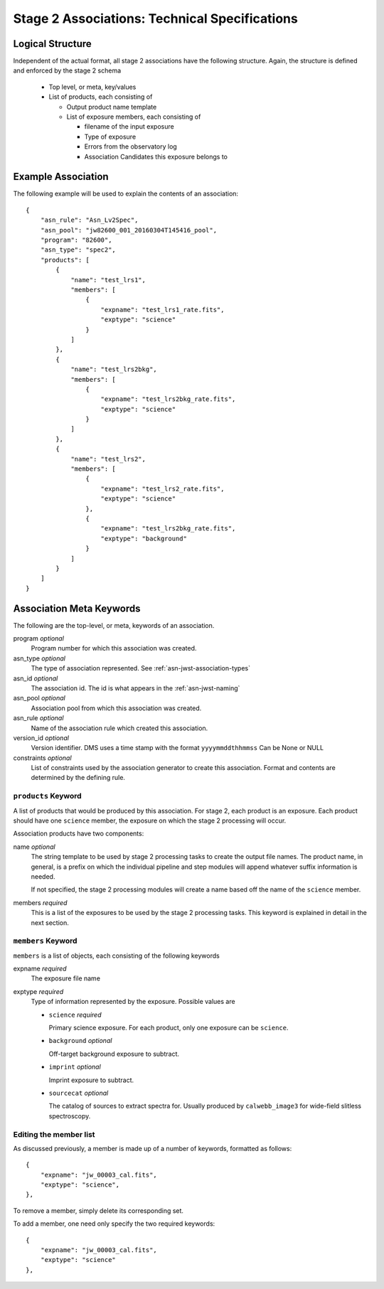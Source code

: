 .. _asn-level2-techspecs:

Stage 2 Associations: Technical Specifications
==============================================

Logical Structure
-----------------

Independent of the actual format, all stage 2 associations have the
following structure. Again, the structure is defined and enforced by
the stage 2 schema

  * Top level, or meta, key/values
  * List of products, each consisting of
    
    * Output product name template
    * List of exposure members, each consisting of
      
      * filename of the input exposure
      * Type of exposure
      * Errors from the observatory log
      * Association Candidates this exposure belongs to

.. _asn-level2-example:
   
Example Association
-------------------

The following example will be used to explain the contents of an association::

    {
        "asn_rule": "Asn_Lv2Spec",
        "asn_pool": "jw82600_001_20160304T145416_pool",
        "program": "82600",
        "asn_type": "spec2",
        "products": [
            {
                "name": "test_lrs1",
                "members": [
                    {
                        "expname": "test_lrs1_rate.fits",
                        "exptype": "science"
                    }
                ]
            },
            {
                "name": "test_lrs2bkg",
                "members": [
                    {
                        "expname": "test_lrs2bkg_rate.fits",
                        "exptype": "science"
                    }
                ]
            },
            {
                "name": "test_lrs2",
                "members": [
                    {
                        "expname": "test_lrs2_rate.fits",
                        "exptype": "science"
                    },
                    {
                        "expname": "test_lrs2bkg_rate.fits",
                        "exptype": "background"
                    }
                ]
            }
        ]
    }

Association Meta Keywords
-------------------------

The following are the top-level, or meta, keywords of an association.

program *optional*
  Program number for which this association was created.
  
asn_type *optional*
  The type of association represented. See :ref:`asn-jwst-association-types`

asn_id *optional*
  The association id. The id is what appears in the :ref:`asn-jwst-naming`
  
asn_pool *optional*
  Association pool from which this association was created.

asn_rule *optional*
  Name of the association rule which created this association.
  
version_id *optional*
  Version identifier. DMS uses a time stamp with the format
  ``yyyymmddthhmmss``
  Can be None or NULL

constraints *optional*
  List of constraints used by the association generator to create this
  association. Format and contents are determined by the defining
  rule.


``products`` Keyword
^^^^^^^^^^^^^^^^^^^^

A list of products that would be produced by this association. For
stage 2, each product is an exposure. Each product should have one
``science`` member, the exposure on which the stage 2 processing will
occur.

Association products have two components: 

name *optional*
  The string template to be used by stage 2 processing tasks to create
  the output file names. The product name, in general, is a prefix on
  which the individual pipeline and step modules will append whatever
  suffix information is needed.

  If not specified, the stage 2 processing modules will create a name
  based off the name of the ``science`` member.

members *required*
  This is a list of the exposures to be used by the stage 2 processing
  tasks. This keyword is explained in detail in the next section.

``members`` Keyword
^^^^^^^^^^^^^^^^^^^

``members`` is a list of objects, each consisting of the following
keywords

expname *required*
  The exposure file name

exptype *required*
  Type of information represented by the exposure. Possible values are

  * ``science`` *required*
    
    Primary science exposure. For each product, only one exposure can
    be ``science``.
    
  * ``background`` *optional*
    
    Off-target background exposure to subtract.
    
  * ``imprint`` *optional*
    
    Imprint exposure to subtract.
    
  * ``sourcecat`` *optional*
    
    The catalog of sources to extract spectra for. Usually produced by
    ``calwebb_image3`` for wide-field slitless spectroscopy.

Editing the member list
^^^^^^^^^^^^^^^^^^^^^^^

As discussed previously, a member is made up of a number of keywords,
formatted as follows::

  {
      "expname": "jw_00003_cal.fits",
      "exptype": "science",
  },

To remove a member, simply delete its corresponding set.

To add a member, one need only specify the two required keywords::

  {
      "expname": "jw_00003_cal.fits",
      "exptype": "science"
  },
